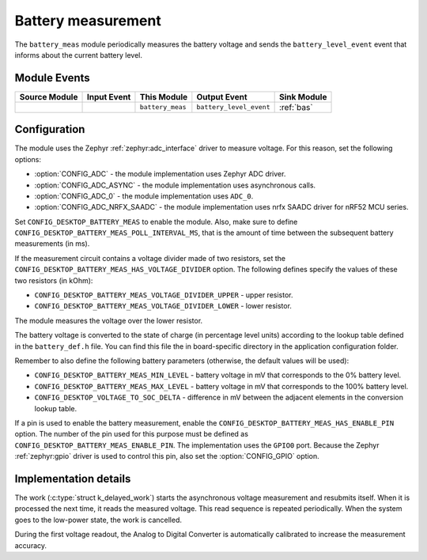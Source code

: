 .. _battery_meas:

Battery measurement
###################

The ``battery_meas`` module periodically measures the battery voltage and sends the ``battery_level_event`` event that informs about the current battery level.

Module Events
*************

+----------------+-------------+------------------+-------------------------+------------------+
| Source Module  | Input Event | This Module      | Output Event            | Sink Module      |
+================+=============+==================+=========================+==================+
|                |             | ``battery_meas`` | ``battery_level_event`` | :ref:`bas`       |
+----------------+-------------+------------------+-------------------------+------------------+

Configuration
*************

The module uses the Zephyr :ref:`zephyr:adc_interface` driver to measure voltage.
For this reason, set the following options:

* :option:`CONFIG_ADC` - the module implementation uses Zephyr ADC driver.
* :option:`CONFIG_ADC_ASYNC` - the module implementation uses asynchronous calls.
* :option:`CONFIG_ADC_0` - the module implementation uses ``ADC_0``.
* :option:`CONFIG_ADC_NRFX_SAADC` - the module implementation uses nrfx SAADC driver for nRF52 MCU series.

Set ``CONFIG_DESKTOP_BATTERY_MEAS`` to enable the module.
Also, make sure to define ``CONFIG_DESKTOP_BATTERY_MEAS_POLL_INTERVAL_MS``, that is the amount of time between the subsequent battery measurements (in ms).

If the measurement circuit contains a voltage divider made of two resistors, set the ``CONFIG_DESKTOP_BATTERY_MEAS_HAS_VOLTAGE_DIVIDER`` option.
The following defines specify the values of these two resistors (in kOhm):

* ``CONFIG_DESKTOP_BATTERY_MEAS_VOLTAGE_DIVIDER_UPPER`` - upper resistor.
* ``CONFIG_DESKTOP_BATTERY_MEAS_VOLTAGE_DIVIDER_LOWER`` - lower resistor.

The module measures the voltage over the lower resistor.

The battery voltage is converted to the state of charge (in percentage level units) according to the lookup table defined in the ``battery_def.h`` file.
You can find this file the in board-specific directory in the application configuration folder.

Remember to also define the following battery parameters (otherwise, the default values will be used):

* ``CONFIG_DESKTOP_BATTERY_MEAS_MIN_LEVEL`` - battery voltage in mV that corresponds to the 0% battery level.
* ``CONFIG_DESKTOP_BATTERY_MEAS_MAX_LEVEL`` - battery voltage in mV that corresponds to the 100% battery level.
* ``CONFIG_DESKTOP_VOLTAGE_TO_SOC_DELTA`` - difference in mV between the adjacent elements in the conversion lookup table.

If a pin is used to enable the battery measurement, enable the ``CONFIG_DESKTOP_BATTERY_MEAS_HAS_ENABLE_PIN`` option.
The number of the pin used for this purpose must be defined as ``CONFIG_DESKTOP_BATTERY_MEAS_ENABLE_PIN``.
The implementation uses the ``GPIO0`` port.
Because the Zephyr :ref:`zephyr:gpio` driver is used to control this pin, also set the :option:`CONFIG_GPIO` option.

Implementation details
**********************

The work (:c:type:`struct k_delayed_work`) starts the asynchronous voltage measurement and resubmits itself.
When it is processed the next time, it reads the measured voltage.
This read sequence is repeated periodically.
When the system goes to the low-power state, the work is cancelled.

During the first voltage readout, the Analog to Digital Converter is automatically calibrated to increase the measurement accuracy.
